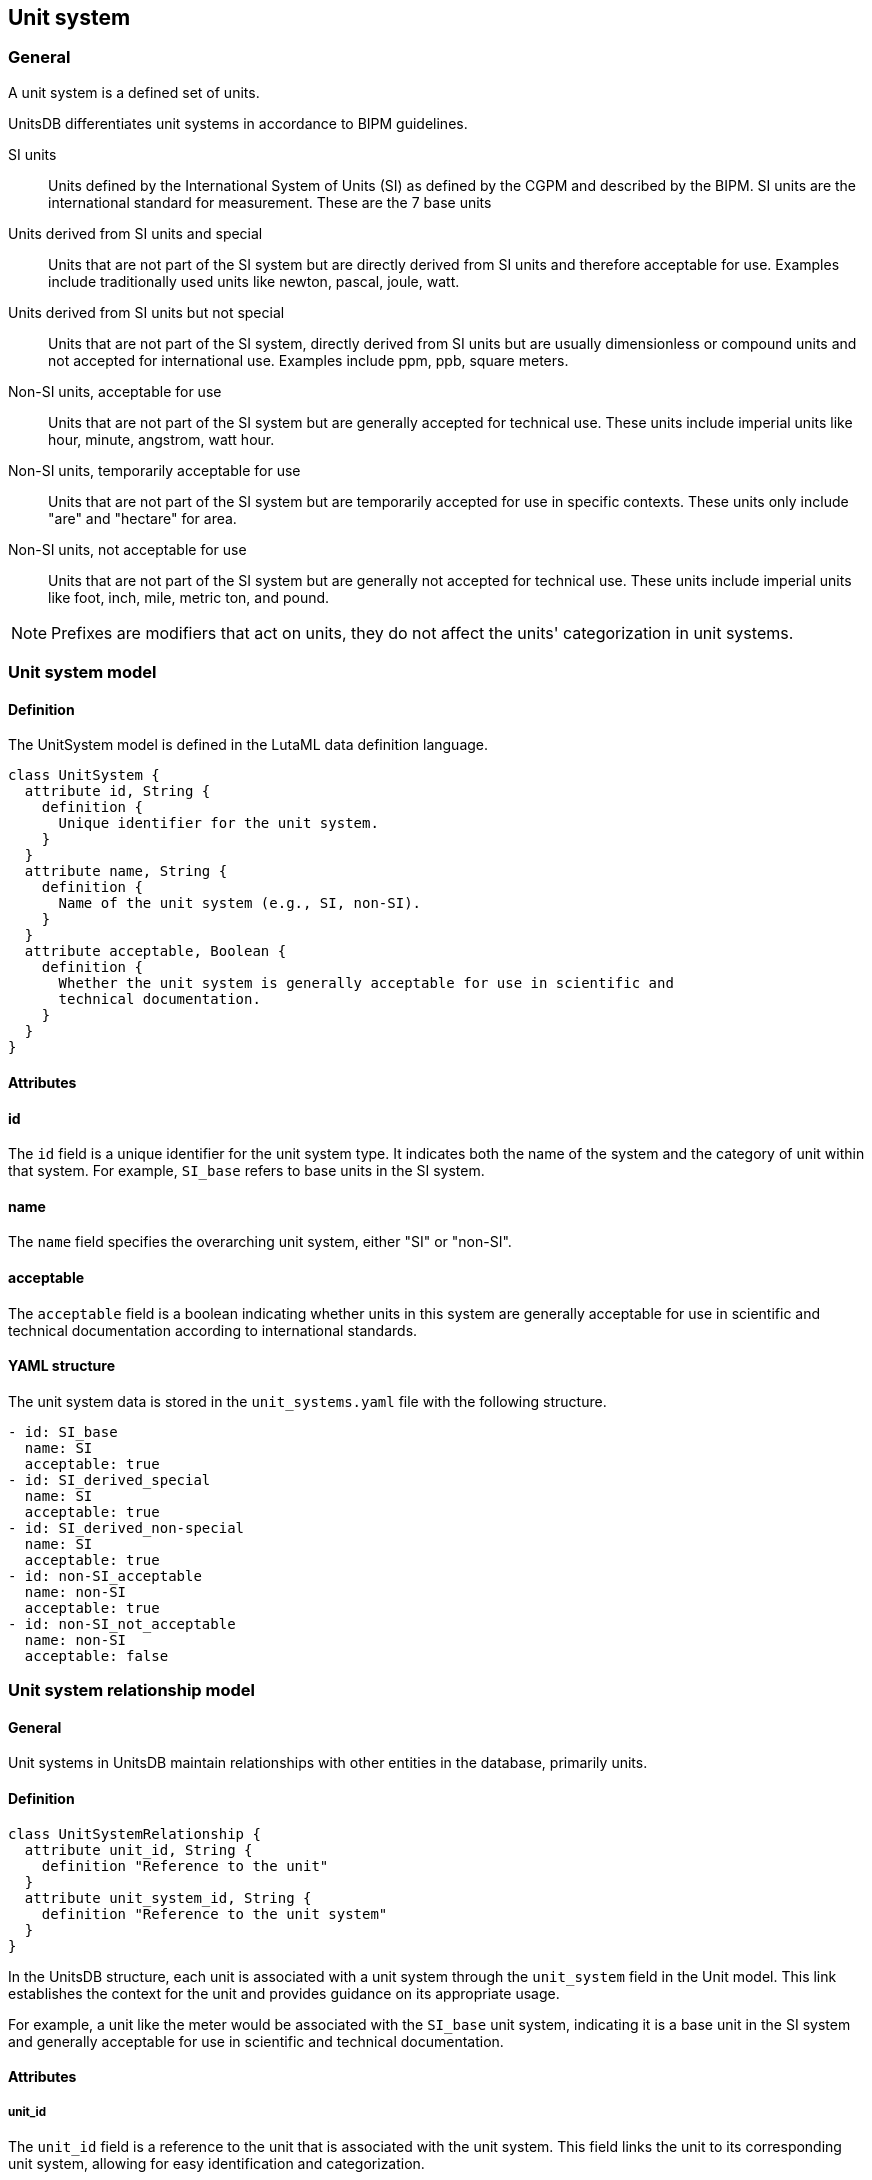 == Unit system

=== General

A unit system is a defined set of units.

UnitsDB differentiates unit systems in accordance to BIPM guidelines.

SI units:: Units defined by the International System of Units (SI) as defined by
the CGPM and described by the BIPM. SI units are the international standard for
measurement. These are the 7 base units

Units derived from SI units and special:: Units that are not part of the
SI system but are directly derived from SI units and therefore acceptable for
use. Examples include traditionally used units like newton, pascal, joule, watt.

Units derived from SI units but not special:: Units that are not part of the SI
system, directly derived from SI units but are usually dimensionless or compound
units and not accepted for international use. Examples include ppm, ppb, square
meters.

Non-SI units, acceptable for use:: Units that are not part of the SI system but
are generally accepted for technical use. These units include imperial units
like hour, minute, angstrom, watt hour.

Non-SI units, temporarily acceptable for use:: Units that are not part
of the SI system but are temporarily accepted for use in specific contexts.
These units only include "are" and "hectare" for area.

Non-SI units, not acceptable for use:: Units that are not part of the SI system but
are generally not accepted for technical use. These units include imperial units
like foot, inch, mile, metric ton, and pound.

NOTE: Prefixes are modifiers that act on units, they do not affect the units'
categorization in unit systems.


=== Unit system model

==== Definition

The UnitSystem model is defined in the LutaML data definition language.

[source,lutaml]
----
class UnitSystem {
  attribute id, String {
    definition {
      Unique identifier for the unit system.
    }
  }
  attribute name, String {
    definition {
      Name of the unit system (e.g., SI, non-SI).
    }
  }
  attribute acceptable, Boolean {
    definition {
      Whether the unit system is generally acceptable for use in scientific and
      technical documentation.
    }
  }
}
----

==== Attributes

==== id

The `id` field is a unique identifier for the unit system type. It indicates both the name of the system and the category of unit within that system. For example, `SI_base` refers to base units in the SI system.

==== name

The `name` field specifies the overarching unit system, either "SI" or "non-SI".

==== acceptable

The `acceptable` field is a boolean indicating whether units in this system are generally acceptable for use in scientific and technical documentation according to international standards.

==== YAML structure

The unit system data is stored in the `unit_systems.yaml` file with the following structure.

[example]
====
[source,yaml]
----
- id: SI_base
  name: SI
  acceptable: true
- id: SI_derived_special
  name: SI
  acceptable: true
- id: SI_derived_non-special
  name: SI
  acceptable: true
- id: non-SI_acceptable
  name: non-SI
  acceptable: true
- id: non-SI_not_acceptable
  name: non-SI
  acceptable: false
----
====



=== Unit system relationship model

==== General

Unit systems in UnitsDB maintain relationships with other entities in the database, primarily units.

==== Definition

[source,lutaml]
----
class UnitSystemRelationship {
  attribute unit_id, String {
    definition "Reference to the unit"
  }
  attribute unit_system_id, String {
    definition "Reference to the unit system"
  }
}
----

In the UnitsDB structure, each unit is associated with a unit system through the `unit_system` field in the Unit model. This link establishes the context for the unit and provides guidance on its appropriate usage.

For example, a unit like the meter would be associated with the `SI_base` unit system, indicating it is a base unit in the SI system and generally acceptable for use in scientific and technical documentation.

==== Attributes

===== unit_id

The `unit_id` field is a reference to the unit that is associated with the unit system. This field links the unit to its corresponding unit system, allowing for easy identification and categorization.

===== unit_system_id

The `unit_system_id` field is a reference to the unit system that the unit belongs to. This field establishes the relationship between the unit and its unit system, providing context for its usage and interpretation.

==== YAML structure

The unit system relationship data is used in the `units.yaml` file with the following structure.

[example]
====
[source,yaml]
----
- unit_id: NISTu1
  unit_system_id: SI_base
- unit_id: NISTu2
  unit_system_id: SI_base
- unit_id: NISTu3
  unit_system_id: non-SI_acceptable
----
====